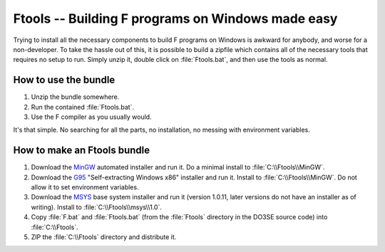 Ftools -- Building F programs on Windows made easy
==================================================

Trying to install all the necessary components to build F programs on Windows is awkward for 
anybody, and worse for a non-developer.  To take the hassle out of this, it is possible to build a 
zipfile which contains all of the necessary tools that requires no setup to run.  Simply unzip it, 
double click on :file:`Ftools.bat`, and then use the tools as normal.


How to use the bundle
---------------------

1.  Unzip the bundle somewhere.
2.  Run the contained :file:`Ftools.bat`.
3.  Use the F compiler as you usually would.
   
It's that simple.  No searching for all the parts, no installation, no messing with environment 
variables.


How to make an Ftools bundle
----------------------------

1.  Download the MinGW_ automated installer and run it.  Do a minimal install to 
    :file:`C:\\Ftools\\MinGW`.
2.  Download the G95_ "Self-extracting Windows x86" installer and run it.  Install to 
    :file:`C:\\Ftools\\MinGW`.  Do not allow it to set environment variables.
3.  Download the MSYS_ base system installer and run it (version 1.0.11, later versions do not have 
    an installer as of writing).  Install to :file:`C:\\Ftools\\msys\\1.0`.
4.  Copy :file:`F.bat` and :file:`Ftools.bat` (from the :file:`Ftools` directory in the DO3SE source 
    code) into :file:`C:\\Ftools`.
5.  ZIP the :file:`C:\\Ftools` directory and distribute it.


.. _MinGW: http://sourceforge.net/downloads/mingw/Automated%20MinGW%20Installer/
.. _G95: http://www.g95.org/downloads.shtml
.. _MSYS: http://sourceforge.net/downloads/mingw/MSYS/BaseSystem/
